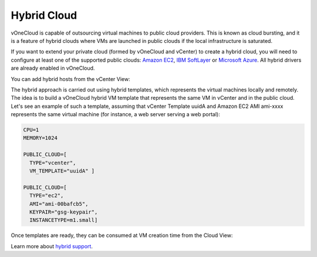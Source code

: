 .. _hybrid_cloud:

============
Hybrid Cloud
============

vOneCloud is capable of outsourcing virtual machines to public cloud providers. This is known as cloud bursting, and it is a feature of hybrid clouds where VMs are launched in public clouds if the local infrastructure is saturated.

If you want to extend your private cloud (formed by vOneCloud and vCenter) to create a hybrid cloud, you will need to configure at least one of the supported public clouds: `Amazon EC2 <http://docs.opennebula.org/4.10/advanced_administration/cloud_bursting/ec2g.html>`__, `IBM SoftLayer <http://docs.opennebula.org/4.10/advanced_administration/cloud_bursting/slg.html>`__ or `Microsoft Azure <http://docs.opennebula.org/4.10/advanced_administration/cloud_bursting/azg.html>`__. All hybrid drivers are already enabled in vOneCloud.

You can add hybrid hosts from the vCenter View:

.. image:: /images/hybrid_vcenter_view.png
    :align: center

The hybrid approach is carried out using hybrid templates, which represents the virtual machines locally and remotely. The idea is to build a vOneCloud hybrid VM template that represents the same VM in vCenter and in the public cloud. Let's see an example of such a template, assuming that vCenter Template uuidA and Amazon EC2 AMI ami-xxxx represents the same virtual machine (for instance, a web server serving a web portal):

.. code::

    CPU=1
    MEMORY=1024

    PUBLIC_CLOUD=[
      TYPE="vcenter",
      VM_TEMPLATE="uuidA" ]

    PUBLIC_CLOUD=[
      TYPE="ec2",
      AMI="ami-00bafcb5",
      KEYPAIR="gsg-keypair",
      INSTANCETYPE=m1.small]

Once templates are ready, they can be consumed at VM creation time from the Cloud View:

.. image:: /images/hybrid_cloud_view.png
    :align: center

Learn more about `hybrid support <http://docs.opennebula.org/4.10/advanced_administration/cloud_bursting/introh.html>`__.

